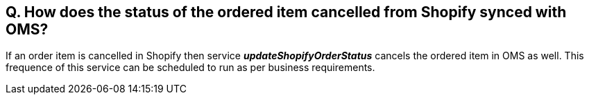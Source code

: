 == Q. How does the status of the ordered item cancelled from Shopify synced with OMS?

If an order item is cancelled in Shopify then service *_updateShopifyOrderStatus_* cancels the ordered item in OMS as well. This frequence of this service can be scheduled to run as per business requirements.
